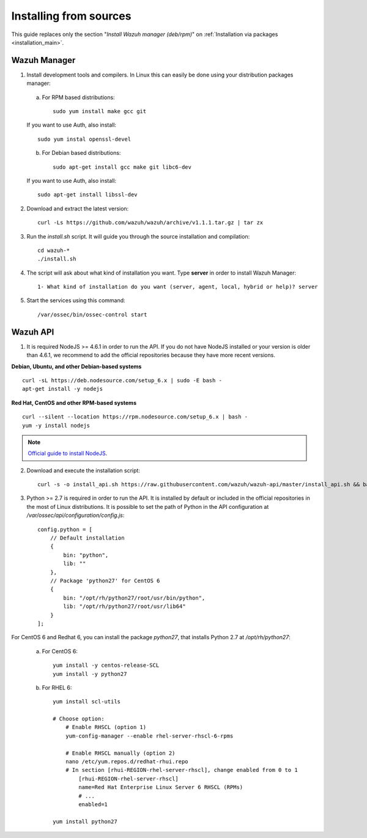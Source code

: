 .. _sources_installation:

Installing from sources
===================================================

This guide replaces only the section "*Install Wazuh manager (deb/rpm)*" on :ref:`Installation via packages <installation_main>`.

Wazuh Manager
---------------------------------------------------

1. Install development tools and compilers. In Linux this can easily be done using your distribution packages manager:

  a) For RPM based distributions::

      sudo yum install make gcc git

  If you want to use Auth, also install::

      sudo yum instal openssl-devel

  b) For Debian based distributions::

      sudo apt-get install gcc make git libc6-dev

  If you want to use Auth, also install::

      sudo apt-get install libssl-dev


2. Download and extract the latest version::

    curl -Ls https://github.com/wazuh/wazuh/archive/v1.1.1.tar.gz | tar zx

3. Run the *install.sh* script. It will guide you through the source installation and compilation::

    cd wazuh-*
    ./install.sh

4. The script will ask about what kind of installation you want. Type **server** in order to install Wazuh Manager::

    1- What kind of installation do you want (server, agent, local, hybrid or help)? server

5. Start the services using this command::

    /var/ossec/bin/ossec-control start

Wazuh API
---------------------------------------------------

1. It is required NodeJS >= 4.6.1 in order to run the API. If you do not have NodeJS installed or your version is older than 4.6.1, we recommend to add the official repositories because they have more recent versions.

**Debian, Ubuntu, and other Debian-based systems**
::

    curl -sL https://deb.nodesource.com/setup_6.x | sudo -E bash -
    apt-get install -y nodejs

**Red Hat, CentOS and other RPM-based systems**
::

    curl --silent --location https://rpm.nodesource.com/setup_6.x | bash -
    yum -y install nodejs

.. note::
	`Official guide to install NodeJS <https://nodejs.org/en/download/package-manager/>`_.


2. Download and execute the installation script::

    curl -s -o install_api.sh https://raw.githubusercontent.com/wazuh/wazuh-api/master/install_api.sh && bash ./install_api.sh download

3. Python >= 2.7 is required in order to run the API. It is installed by default or included in the official repositories in the most of Linux distributions. It is possible to set the path of Python in the API configuration at */var/ossec/api/configuration/config.js*::

    config.python = [
        // Default installation
        {
            bin: "python",
            lib: ""
        },
        // Package 'python27' for CentOS 6
        {
            bin: "/opt/rh/python27/root/usr/bin/python",
            lib: "/opt/rh/python27/root/usr/lib64"
        }
    ];

For CentOS 6 and Redhat 6, you can install the package *python27*, that installs Python 2.7 at */opt/rh/python27*:

    a) For CentOS 6::

        yum install -y centos-release-SCL
        yum install -y python27

    b) For RHEL 6::
        
        yum install scl-utils

        # Choose option:
            # Enable RHSCL (option 1)
            yum-config-manager --enable rhel-server-rhscl-6-rpms

            # Enable RHSCL manually (option 2)
            nano /etc/yum.repos.d/redhat-rhui.repo
            # In section [rhui-REGION-rhel-server-rhscl], change enabled from 0 to 1
                [rhui-REGION-rhel-server-rhscl]
                name=Red Hat Enterprise Linux Server 6 RHSCL (RPMs)
                # ...
                enabled=1

        yum install python27
